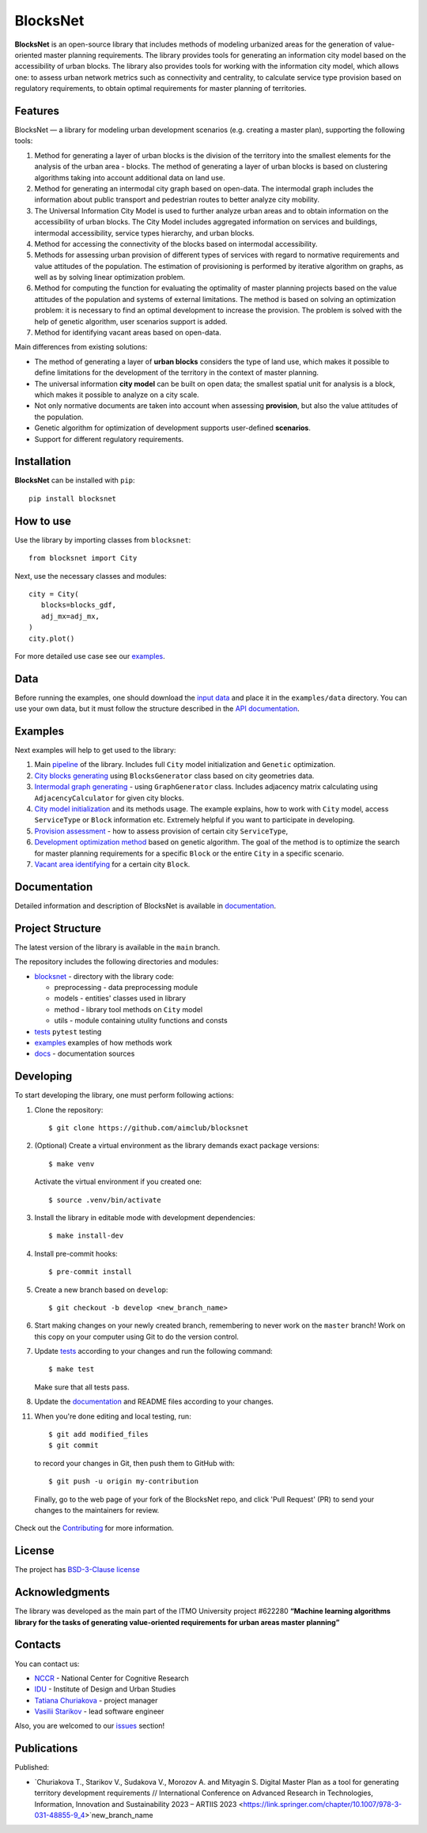 BlocksNet
=========

.. logo-start

.. figure:: https://i.ibb.co/QC9XD07/blocksnet.png
   :alt: BlocksNet logo

.. logo-end

|Documentation Status| |PythonVersion| |Black| |Readme_ru|

.. description-start

**BlocksNet** is an open-source library that includes methods of
modeling urbanized areas for the generation of value-oriented master
planning requirements. The library provides tools for generating an information
city model based on the accessibility of urban blocks.
The library also provides tools for working with the information
city model, which allows one: to assess urban network metrics such as connectivity
and centrality, to calculate service type provision based on regulatory
requirements, to obtain optimal requirements for master planning of territories.

.. description-end

Features
------------------

.. features-start

BlocksNet — a library for modeling urban development scenarios
(e.g. creating a master plan), supporting the following tools:

1. Method for generating a layer of urban blocks is the division of
   the territory into the smallest elements for the analysis of the
   urban area - blocks. The method of generating a layer of urban blocks
   is based on clustering algorithms taking into account additional data
   on land use.
2. Method for generating an intermodal city graph based on open-data. The
   intermodal graph includes the information about public transport and
   pedestrian routes to better analyze city mobility.
3. The Universal Information City Model is used to further analyze urban
   areas and to obtain information on the accessibility of urban blocks.
   The City Model includes aggregated information on services and buildings,
   intermodal accessibility, service types hierarchy, and urban blocks.
4. Method for accessing the connectivity of the blocks based on intermodal
   accessibility.
5. Methods for assessing urban provision of different types of services
   with regard to normative requirements and value attitudes of the
   population. The estimation of provisioning is performed by iterative
   algorithm on graphs, as well as by solving linear optimization
   problem.
6. Method for computing the function for evaluating the optimality of
   master planning projects based on the value attitudes of the
   population and systems of external limitations. The method is based
   on solving an optimization problem: it is necessary to find an
   optimal development to increase the provision. The problem is solved
   with the help of genetic algorithm, user scenarios support is added.
7. Method for identifying vacant areas based on open-data.

Main differences from existing solutions:

-  The method of generating a layer of **urban blocks** considers the
   type of land use, which makes it possible to define limitations for
   the development of the territory in the context of master planning.
-  The universal information **city model** can be built on open data;
   the smallest spatial unit for analysis is a block, which makes it
   possible to analyze on a city scale.
-  Not only normative documents are taken into account when assessing
   **provision**, but also the value attitudes of the population.
-  Genetic algorithm for optimization of development supports
   user-defined **scenarios**.
-  Support for different regulatory requirements.

.. features-end

Installation
------------

.. installation-start

**BlocksNet** can be installed with ``pip``:

::

   pip install blocksnet

.. installation-end

How to use
----------

.. use-start

Use the library by importing classes from ``blocksnet``:

::

   from blocksnet import City

Next, use the necessary classes and modules:

::

   city = City(
      blocks=blocks_gdf,
      adj_mx=adj_mx,
   )
   city.plot()

.. use-end

For more detailed use case see our `examples <#examples>`__.

Data
----

Before running the examples, one should download the `input
data <https://drive.google.com/drive/folders/1xrLzJ2mcA0Qn7FG0ul8mTkfzKolvUoiP>`__
and place it in the ``examples/data`` directory. You can use your own
data, but it must follow the structure described in the
`API documentation <https://aimclub.github.io/blocksnet/>`__.

Examples
--------

Next examples will help to get used to the library:

1. Main `pipeline <examples/pipeline>`__ of the library. Includes full ``City`` model initialization
   and ``Genetic`` optimization.
2. `City blocks generating <examples/1%20blocks_generator.ipynb>`__ using ``BlocksGenerator`` class
   based on city geometries data.
3. `Intermodal graph generating <examples/2%20graph_generator.ipynb>`__ - using ``GraphGenerator`` class.
   Includes adjacency matrix calculating using ``AdjacencyCalculator`` for given city blocks.
4. `City model initialization <examples/city.ipynb>`__ and its methods usage.
   The example explains, how to work with ``City`` model, access ``ServiceType`` or
   ``Block`` information etc. Extremely helpful if you want to participate in developing.
5. `Provision assessment <examples/3%20provision.ipynb>`__ - how
   to assess provision of certain city ``ServiceType``,
6. `Development optimization method <examples/4%20genetic.ipynb>`__ based on genetic
   algorithm. The goal of the method is to optimize the search for master planning
   requirements for a specific ``Block`` or the entire ``City`` in a specific scenario.
7. `Vacant area identifying <examples/5%20vacant_area.ipynb>`__ for a certain city ``Block``.

Documentation
-------------

Detailed information and description of BlocksNet is available in
`documentation <https://aimclub.github.io/blocksnet/>`__.

Project Structure
-----------------

The latest version of the library is available in the ``main`` branch.

The repository includes the following directories and modules:

-  `blocksnet <https://github.com/aimclub/blocksnet/tree/main/blocksnet>`__
   - directory with the library code:

   -  preprocessing - data preprocessing module
   -  models - entities' classes used in library
   -  method - library tool methods on ``City`` model
   -  utils - module containing utulity functions and consts

-  `tests <https://github.com/aimclub/blocksnet/tree/main/tests>`__
   ``pytest`` testing
-  `examples <https://github.com/aimclub/blocksnet/tree/main/examples>`__
   examples of how methods work
-  `docs <https://github.com/aimclub/blocksnet/tree/main/docs>`__ -
   documentation sources

Developing
----------

.. developing-start

To start developing the library, one must perform following actions:

1. Clone the repository:
   ::

       $ git clone https://github.com/aimclub/blocksnet

2. (Optional) Create a virtual environment as the library demands exact package versions:
   ::

       $ make venv

   Activate the virtual environment if you created one:
   ::

       $ source .venv/bin/activate

3. Install the library in editable mode with development dependencies:
   ::

       $ make install-dev

4. Install pre-commit hooks:
   ::

       $ pre-commit install

5. Create a new branch based on ``develop``:
   ::

       $ git checkout -b develop <new_branch_name>

6. Start making changes on your newly created branch, remembering to
   never work on the ``master`` branch! Work on this copy on your
   computer using Git to do the version control.

7. Update
   `tests <https://github.com/aimclub/blocksnet/tree/main/tests>`__
   according to your changes and run the following command:

   ::

         $ make test

   Make sure that all tests pass.

8. Update the
   `documentation <https://github.com/aimclub/blocksnet/tree/main/docs>`__
   and README files according to your changes.

11. When you're done editing and local testing, run:

   ::

         $ git add modified_files
         $ git commit

   to record your changes in Git, then push them to GitHub with:

   ::

            $ git push -u origin my-contribution

   Finally, go to the web page of your fork of the BlocksNet repo, and click
   'Pull Request' (PR) to send your changes to the maintainers for review.

.. developing-end

Check out the `Contributing <https://aimclub.github.io/blocksnet/blocksnet/contributing.html>`__ for more information.

License
-------

The project has `BSD-3-Clause license <./LICENSE>`__

Acknowledgments
---------------

.. acknowledgments-start

The library was developed as the main part of the ITMO University
project #622280 **“Machine learning algorithms library for the tasks of
generating value-oriented requirements for urban areas master
planning”**

.. acknowledgments-end

Contacts
--------

.. contacts-start

You can contact us:

-  `NCCR <https://actcognitive.org/o-tsentre/kontakty>`__ - National
   Center for Cognitive Research
-  `IDU <https://idu.itmo.ru/en/contacts/contacts.htm>`__ - Institute of
   Design and Urban Studies
-  `Tatiana Churiakova <https://t.me/tanya_chk>`__ - project manager
-  `Vasilii Starikov <https://t.me/vasilstar>`__ - lead software engineer

Also, you are welcomed to our `issues <https://github.com/aimclub/blocksnet/issues>`__ section!

.. contacts-end

Publications
-----------------------------

.. publications-start

Published:

-  `Churiakova T., Starikov V., Sudakova V., Morozov A. and Mityagin S.
   Digital Master Plan as a tool for generating territory development
   requirements // International Conference on Advanced Research in
   Technologies, Information, Innovation and Sustainability 2023 –
   ARTIIS 2023 <https://link.springer.com/chapter/10.1007/978-3-031-48855-9_4>`new_branch_name

.. publications-end

.. |Documentation Status| image:: https://github.com/aimclub/blocksnet/actions/workflows/documentation.yml/badge.svg?branch=main
   :target: https://aimclub.github.io/blocksnet/
.. |PythonVersion| image:: https://img.shields.io/badge/python-3.10-blue
   :target: https://pypi.org/project/blocksnet/
.. |Black| image:: https://img.shields.io/badge/code%20style-black-000000.svg
   :target: https://github.com/psf/black
.. |Readme_ru| image:: https://img.shields.io/badge/lang-ru-yellow.svg
   :target: README-RU.rst
